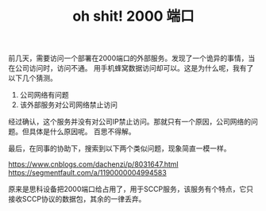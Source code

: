 #+TITLE: oh shit! 2000 端口

前几天，需要访问一个部署在2000端口的外部服务。发现了一个诡异的事情，当在公司访问时，访问不通。
用手机蜂窝数据访问却可以。这是为什么呢，我有了以下几个猜测。

1. 公司网络有问题
2. 该外部服务对公司网络禁止访问

经过确认，这个服务并没有对公司IP禁止访问。那就只有一个原因，公司网络的问题。但具体是什么原因呢。
百思不得解。

最后，在同事的协助下，搜索到以下两个类似问题，现象简直一模一样。

https://www.cnblogs.com/dachenzi/p/8031647.html
https://segmentfault.com/a/1190000004994583

原来是思科设备把2000端口给占用了，用于SCCP服务，该服务有个特点，它只接收SCCP协议的数据包，其余的一律丢弃。
